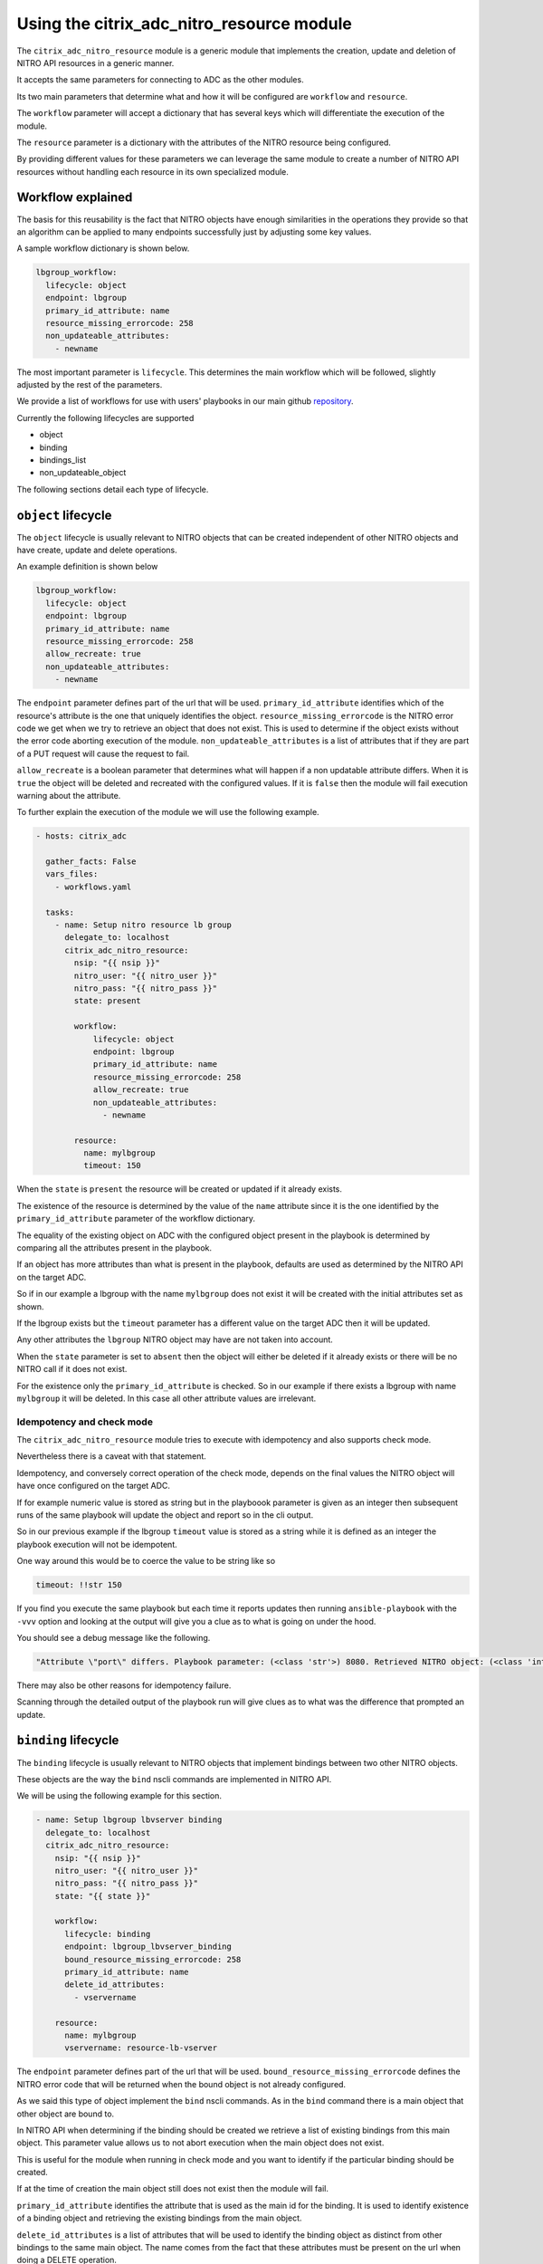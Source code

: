 Using the citrix_adc_nitro_resource module
##########################################

The ``citrix_adc_nitro_resource`` module is a generic module
that implements the creation, update and deletion of NITRO API resources
in a generic manner.

It accepts the same parameters for connecting to ADC as the other modules.

Its two main parameters that determine what and how it will be configured
are ``workflow`` and ``resource``.

The ``workflow`` parameter will accept a dictionary that has several keys
which will differentiate the execution of the module.

The ``resource`` parameter is a dictionary with the attributes of the NITRO
resource being configured.

By providing different values for these parameters we can leverage the same
module to create a number of NITRO API resources without handling each
resource in its own specialized module.

Workflow explained
~~~~~~~~~~~~~~~~~~

The basis for this reusability is the fact that NITRO objects have enough similarities
in the operations they provide so that an algorithm can be applied to many endpoints
successfully just by adjusting some key values.

A sample workflow dictionary is shown below.

.. code-block:: yaml

          lbgroup_workflow:
            lifecycle: object
            endpoint: lbgroup
            primary_id_attribute: name
            resource_missing_errorcode: 258
            non_updateable_attributes:
              - newname


The most important parameter is ``lifecycle``.
This determines the main workflow which will be followed, slightly adjusted
by the rest of the parameters.

We provide a list of workflows for use with users' playbooks in our main github repository_.

.. _repository: https://github.com/citrix/citrix-adc-ansible-modules

Currently the following lifecycles are supported

- object
- binding
- bindings_list
- non_updateable_object

The following sections detail each type of lifecycle.

``object`` lifecycle
~~~~~~~~~~~~~~~~~~~~

The ``object`` lifecycle is usually relevant to NITRO objects
that can be created independent of other NITRO objects and have create,
update and delete operations.

An example definition is shown below

.. code-block:: yaml

          lbgroup_workflow:
            lifecycle: object
            endpoint: lbgroup
            primary_id_attribute: name
            resource_missing_errorcode: 258
            allow_recreate: true
            non_updateable_attributes:
              - newname

The  ``endpoint`` parameter defines part of the url that will be used.
``primary_id_attribute`` identifies which of the resource's attribute
is the one that uniquely identifies the object.
``resource_missing_errorcode`` is the NITRO error code we get when we try
to retrieve an object that does not exist. This is used to determine if
the object exists without the error code aborting execution of the module.
``non_updateable_attributes`` is a list of attributes that if they are part of
a PUT request will cause the request to fail.

``allow_recreate`` is a boolean parameter that determines what will happen
if a non updatable attribute differs. When it is ``true`` the object will be
deleted and recreated with the configured values.
If it is ``false`` then the module will fail execution warning about the attribute.

To further explain the execution of the module we will use the following
example.

.. code-block:: yaml

        - hosts: citrix_adc

          gather_facts: False
          vars_files:
            - workflows.yaml

          tasks:
            - name: Setup nitro resource lb group
              delegate_to: localhost
              citrix_adc_nitro_resource:
                nsip: "{{ nsip }}"
                nitro_user: "{{ nitro_user }}"
                nitro_pass: "{{ nitro_pass }}"
                state: present

                workflow:
                    lifecycle: object
                    endpoint: lbgroup
                    primary_id_attribute: name
                    resource_missing_errorcode: 258
                    allow_recreate: true
                    non_updateable_attributes:
                      - newname

                resource:
                  name: mylbgroup
                  timeout: 150


When the ``state`` is ``present`` the resource will be created or updated
if it already exists.

The existence of the resource is determined by the value of the ``name`` attribute
since it is the one identified by the ``primary_id_attribute`` parameter
of the workflow dictionary.

The equality of the existing object on ADC with the configured object present
in the playbook is determined by comparing all the attributes present in the
playbook.

If an object has more attributes than what is present in the playbook, defaults
are used as determined by the NITRO API on the target ADC.

So if in our example a lbgroup with the name ``mylbgroup`` does not exist it will
be created with the initial attributes set as shown.

If the lbgroup exists but the ``timeout`` parameter has a different value on the
target ADC then it will be updated.

Any other attributes the ``lbgroup`` NITRO object may have are not taken into account.

When the ``state`` parameter is set to ``absent`` then the object will either be deleted
if it already exists or there will be no NITRO call if it does not exist.

For the existence only the ``primary_id_attribute`` is checked.
So in our example if there exists a lbgroup with name ``mylbgroup`` it will be deleted.
In this case all other attribute values are irrelevant.

Idempotency and check mode
**************************

The ``citrix_adc_nitro_resource`` module tries to execute with idempotency
and also supports check mode.

Nevertheless there is a caveat with that statement.

Idempotency, and conversely correct operation of the check mode, depends
on the final values the NITRO object will have once configured on the target
ADC.

If for example numeric value is stored as string but in the playboook parameter
is given as an integer then subsequent runs of the same playbook will update the
object and report so in the cli output.

So in our previous example if the lbgroup ``timeout`` value is stored as a string
while it is defined as an integer the playbook execution will not be idempotent.

One way around this would be to coerce the value to be string like so

.. code-block:: yaml

          timeout: !!str 150

If you find you execute the same playbook but each time it reports updates then
running ``ansible-playbook``  with the ``-vvv`` option and looking at the output
will give you a clue as to what is going on under the hood.

You should see a debug message like the following.

.. code-block:: text

        "Attribute \"port\" differs. Playbook parameter: (<class 'str'>) 8080. Retrieved NITRO object: (<class 'int'>) 8080",

There may also be other reasons for idempotency failure.

Scanning through the detailed output of the playbook run will give clues as to
what was the difference that prompted an update.

``binding`` lifecycle
~~~~~~~~~~~~~~~~~~~~~

The ``binding`` lifecycle is usually relevant to NITRO objects
that implement bindings between two other NITRO objects.

These objects are the way the ``bind`` nscli commands are
implemented in NITRO API.

We will be using the following example for this section.


.. code-block:: yaml

    - name: Setup lbgroup lbvserver binding
      delegate_to: localhost
      citrix_adc_nitro_resource:
        nsip: "{{ nsip }}"
        nitro_user: "{{ nitro_user }}"
        nitro_pass: "{{ nitro_pass }}"
        state: "{{ state }}"

        workflow: 
          lifecycle: binding
          endpoint: lbgroup_lbvserver_binding
          bound_resource_missing_errorcode: 258
          primary_id_attribute: name
          delete_id_attributes:
            - vservername

        resource:
          name: mylbgroup
          vservername: resource-lb-vserver

The  ``endpoint`` parameter defines part of the url that will be used.
``bound_resource_missing_errorcode`` defines the NITRO error code that
will be returned when the bound object is not already configured.

As we said this type of object implement the ``bind`` nscli commands.
As in the ``bind`` command there is a main object that other object are
bound to.

In NITRO API when determining if the binding should be created we
retrieve a list of existing bindings from this main object.
This parameter value allows us to not abort execution when the main
object does not exist.

This is useful for the module when running in check mode and you want
to identify if the particular binding should be created.

If at the time of creation the main object still does not exist then
the module will fail.

``primary_id_attribute`` identifies the attribute that is used as the
main id for the binding. It is used to identify existence of a binding
object and retrieving the existing bindings from the main object.

``delete_id_attributes`` is a list of attributes that will be used
to identify the binding object as distinct from other bindings to
the same main object. The name comes from the fact that these attributes
must be present on the url when doing a DELETE operation.

To determine existence of a binding we compare the set of attribute
values for ``primary_id_attribute`` and ``delete_id_attributes`` that
are present in the resource dictionary.

It is a good practice to define as many of the ``delete_id_attributes`` for
the binding as possible since this will avoid falsely determining the existence
of a binding.

If we find that an existing binding has the same values for these attributes
then we mark the binding as existing.

For binding equality the process is the same as the ``object`` lifecycle.

We compare all the present attributes to the same attributes of the configured
object. If there is a mismatch in any of these we update the binding.
Note that ``binding`` objects do not have an update NITRO API operation, so
updating one means deleting the existing binding and recreating it with
the configured attributes.

For ``state`` ``absent`` we determine the existence as before and if we find
there is a configured binding on the target ADC we delete it.


``bindings_list`` lifecycle
~~~~~~~~~~~~~~~~~~~~~~~~~~~

The ``bindings_list`` lifecycle is not a new kind of object
rather than an iteration on the ``binding`` lifecycle.

It accepts a list of bindings as a resource and then
tries to limit the bindings of the main object to that
exact list, deleting extraneous bindings, creating missing ones
and updating ones that are different.

We will be using the following example in explaining the operation

.. code-block:: yaml

      - name: Setup lbgroup lbvserver binding
        delegate_to: localhost
        citrix_adc_nitro_resource:
          nsip: "{{ nsip }}"
          nitro_user: "{{ nitro_user }}"
          nitro_pass: "{{ nitro_pass }}"
          state: "{{ state }}"

          workflow: 
            lifecycle: bindings_list
            binding_workflow: 
              lifecycle: binding
              endpoint: lbgroup_lbvserver_binding
              bound_resource_missing_errorcode: 258
              primary_id_attribute: name
              delete_id_attributes:
                - vservername

          resource:
            bindings_list:
              - name: mylbgroup
                vservername: resource-lb-vserver-1
              - name: mylbgroup
                vservername: resource-lb-vserver-2


As seen in the sample we have the workflow dictionary
slightly modified for this kind of lifecycle.

We set ``lifecycle`` to the ``bindings_list`` value and then
in the ``binding_workflow`` we provide the same dictionary
we would provide for a single ``binding`` lifecycle call.

In ``resource`` we provide the list of bindings in the ``bindings_list``
dictionary key.

Handling of the creation, update and deletion of each item in the list
is the same as if we were doing ``bidning`` lifecycle calls for each one.

The extra step is that the module in this lifecycle will first get
a list of existing bindings for the main object and then try to match
this list exactly to what we have in our configured list.


``non_updateable_object`` lifecycle
~~~~~~~~~~~~~~~~~~~~~~~~~~~~~~~~~~~

The ``non_updateable_object`` is a lifecycle similar
to the ``object`` lifecycle.

It applies to standalone NITRO API objects.
The main difference is that these objects do not have an
update NITRO operation so if an update is needed then
the object is first deleted and then recreated.

A sample playbook is shown below.

.. code-block:: yaml

      - name: Setup lbroute
        delegate_to: localhost
        citrix_adc_nitro_resource:
          nsip: "{{ nsip }}"
          nitro_user: "{{ nitro_user }}"
          nitro_pass: "{{ nitro_pass }}"
          state: "{{ state }}"

          workflow:
            lifecycle: non_updateable_object
            endpoint: lbroute
            primary_id_attribute: network
            resource_missing_errorcode: 258
            delete_id_attributes:
              - netmask
              - td

          resource:
            network: 193.168.1.0
            netmask: 255.255.255.0
            gatewayname: lbroute-gw-lbvserver


``primary_id_attribute`` is used to determine the existence of the object
in combination with ``delete_id_attributes``.
Existence is the same as in the ``binding`` lifecycle. That is
we gather all existing ``primary_id_attribute`` and ``delete_id_attributes`` values
we have in the playbook and compare them to the existing objects on the target ADC.

``endpoint`` identifies the NITRO object and part of the url used.

As noted previously there is no real update operation as in the ``object`` lifecycle.
An update is implemented by deleting and recreating the object.


Other operations
~~~~~~~~~~~~~~~~

The ``citrix_adc_nitro_resource`` module does not perform any other actions on resources.

For example you cannot use this module to disable a server on the target ADC.

For advanced scenarios where there is the need to manage a NITRO object with the ``citrix_adc_nitro_resource``
module and apply some other operations as well on the same object
we recommend using the ``citrix_adc_nitro_request`` module.
